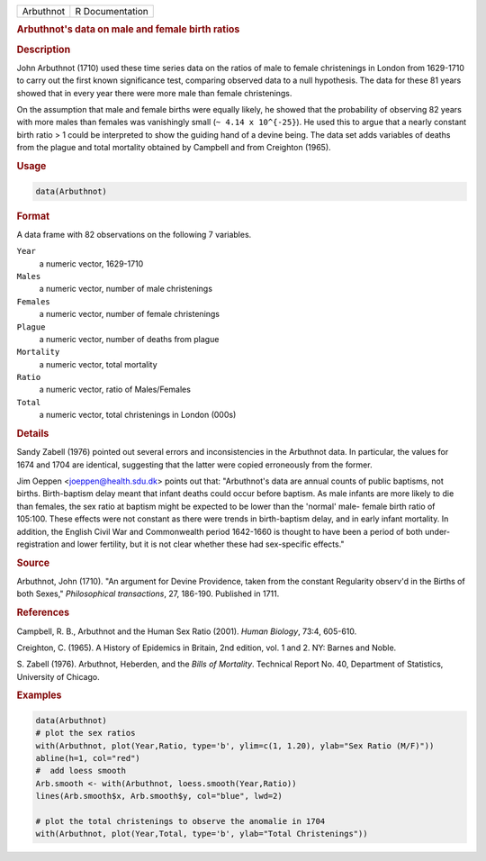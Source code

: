 .. container::

   .. container::

      ========= ===============
      Arbuthnot R Documentation
      ========= ===============

      .. rubric:: Arbuthnot's data on male and female birth ratios
         :name: arbuthnots-data-on-male-and-female-birth-ratios

      .. rubric:: Description
         :name: description

      John Arbuthnot (1710) used these time series data on the ratios of
      male to female christenings in London from 1629-1710 to carry out
      the first known significance test, comparing observed data to a
      null hypothesis. The data for these 81 years showed that in every
      year there were more male than female christenings.

      On the assumption that male and female births were equally likely,
      he showed that the probability of observing 82 years with more
      males than females was vanishingly small (``~ 4.14 x 10^{-25}``).
      He used this to argue that a nearly constant birth ratio > 1 could
      be interpreted to show the guiding hand of a devine being. The
      data set adds variables of deaths from the plague and total
      mortality obtained by Campbell and from Creighton (1965).

      .. rubric:: Usage
         :name: usage

      .. code:: R

         data(Arbuthnot)

      .. rubric:: Format
         :name: format

      A data frame with 82 observations on the following 7 variables.

      ``Year``
         a numeric vector, 1629-1710

      ``Males``
         a numeric vector, number of male christenings

      ``Females``
         a numeric vector, number of female christenings

      ``Plague``
         a numeric vector, number of deaths from plague

      ``Mortality``
         a numeric vector, total mortality

      ``Ratio``
         a numeric vector, ratio of Males/Females

      ``Total``
         a numeric vector, total christenings in London (000s)

      .. rubric:: Details
         :name: details

      Sandy Zabell (1976) pointed out several errors and inconsistencies
      in the Arbuthnot data. In particular, the values for 1674 and 1704
      are identical, suggesting that the latter were copied erroneously
      from the former.

      Jim Oeppen <joeppen@health.sdu.dk> points out that: "Arbuthnot's
      data are annual counts of public baptisms, not births.
      Birth-baptism delay meant that infant deaths could occur before
      baptism. As male infants are more likely to die than females, the
      sex ratio at baptism might be expected to be lower than the
      'normal' male- female birth ratio of 105:100. These effects were
      not constant as there were trends in birth-baptism delay, and in
      early infant mortality. In addition, the English Civil War and
      Commonwealth period 1642-1660 is thought to have been a period of
      both under-registration and lower fertility, but it is not clear
      whether these had sex-specific effects."

      .. rubric:: Source
         :name: source

      Arbuthnot, John (1710). "An argument for Devine Providence, taken
      from the constant Regularity observ'd in the Births of both
      Sexes," *Philosophical transactions*, 27, 186-190. Published in
      1711.

      .. rubric:: References
         :name: references

      Campbell, R. B., Arbuthnot and the Human Sex Ratio (2001). *Human
      Biology*, 73:4, 605-610.

      Creighton, C. (1965). A History of Epidemics in Britain, 2nd
      edition, vol. 1 and 2. NY: Barnes and Noble.

      S. Zabell (1976). Arbuthnot, Heberden, and the *Bills of
      Mortality*. Technical Report No. 40, Department of Statistics,
      University of Chicago.

      .. rubric:: Examples
         :name: examples

      .. code:: R

         data(Arbuthnot)
         # plot the sex ratios
         with(Arbuthnot, plot(Year,Ratio, type='b', ylim=c(1, 1.20), ylab="Sex Ratio (M/F)"))
         abline(h=1, col="red")
         #  add loess smooth
         Arb.smooth <- with(Arbuthnot, loess.smooth(Year,Ratio))
         lines(Arb.smooth$x, Arb.smooth$y, col="blue", lwd=2)

         # plot the total christenings to observe the anomalie in 1704
         with(Arbuthnot, plot(Year,Total, type='b', ylab="Total Christenings"))
